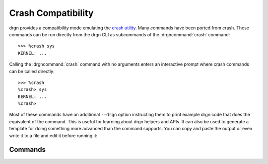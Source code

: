 Crash Compatibility
===================

.. highlight:: pycon

drgn provides a compatibility mode emulating the `crash utility
<https://crash-utility.github.io/>`_. Many commands have been ported from
crash. These commands can be run directly from the drgn CLI as subcommands of
the :drgncommand:`crash` command::

    >>> %crash sys
    KERNEL: ...

Calling the :drgncommand:`crash` command with no arguments enters an
interactive prompt where crash commands can be called directly::

    >>> %crash
    %crash> sys
    KERNEL: ...
    %crash>

Most of these commands have an additional ``--drgn`` option instructing them to
print example drgn code that does the equivalent of the command. This is useful
for learning about drgn helpers and APIs. It can also be used to generate a
template for doing something more advanced than the command supports. You can
copy and paste the output or even write it to a file and edit it before running
it:

.. code-block:: pycon
    :force:

    >>> %crash mount --drgn > mount.py
    >>> %sh $EDITOR mount.py
    >>> %source mount.py

Commands
--------

.. drgndoc-command-namespace:: crash
